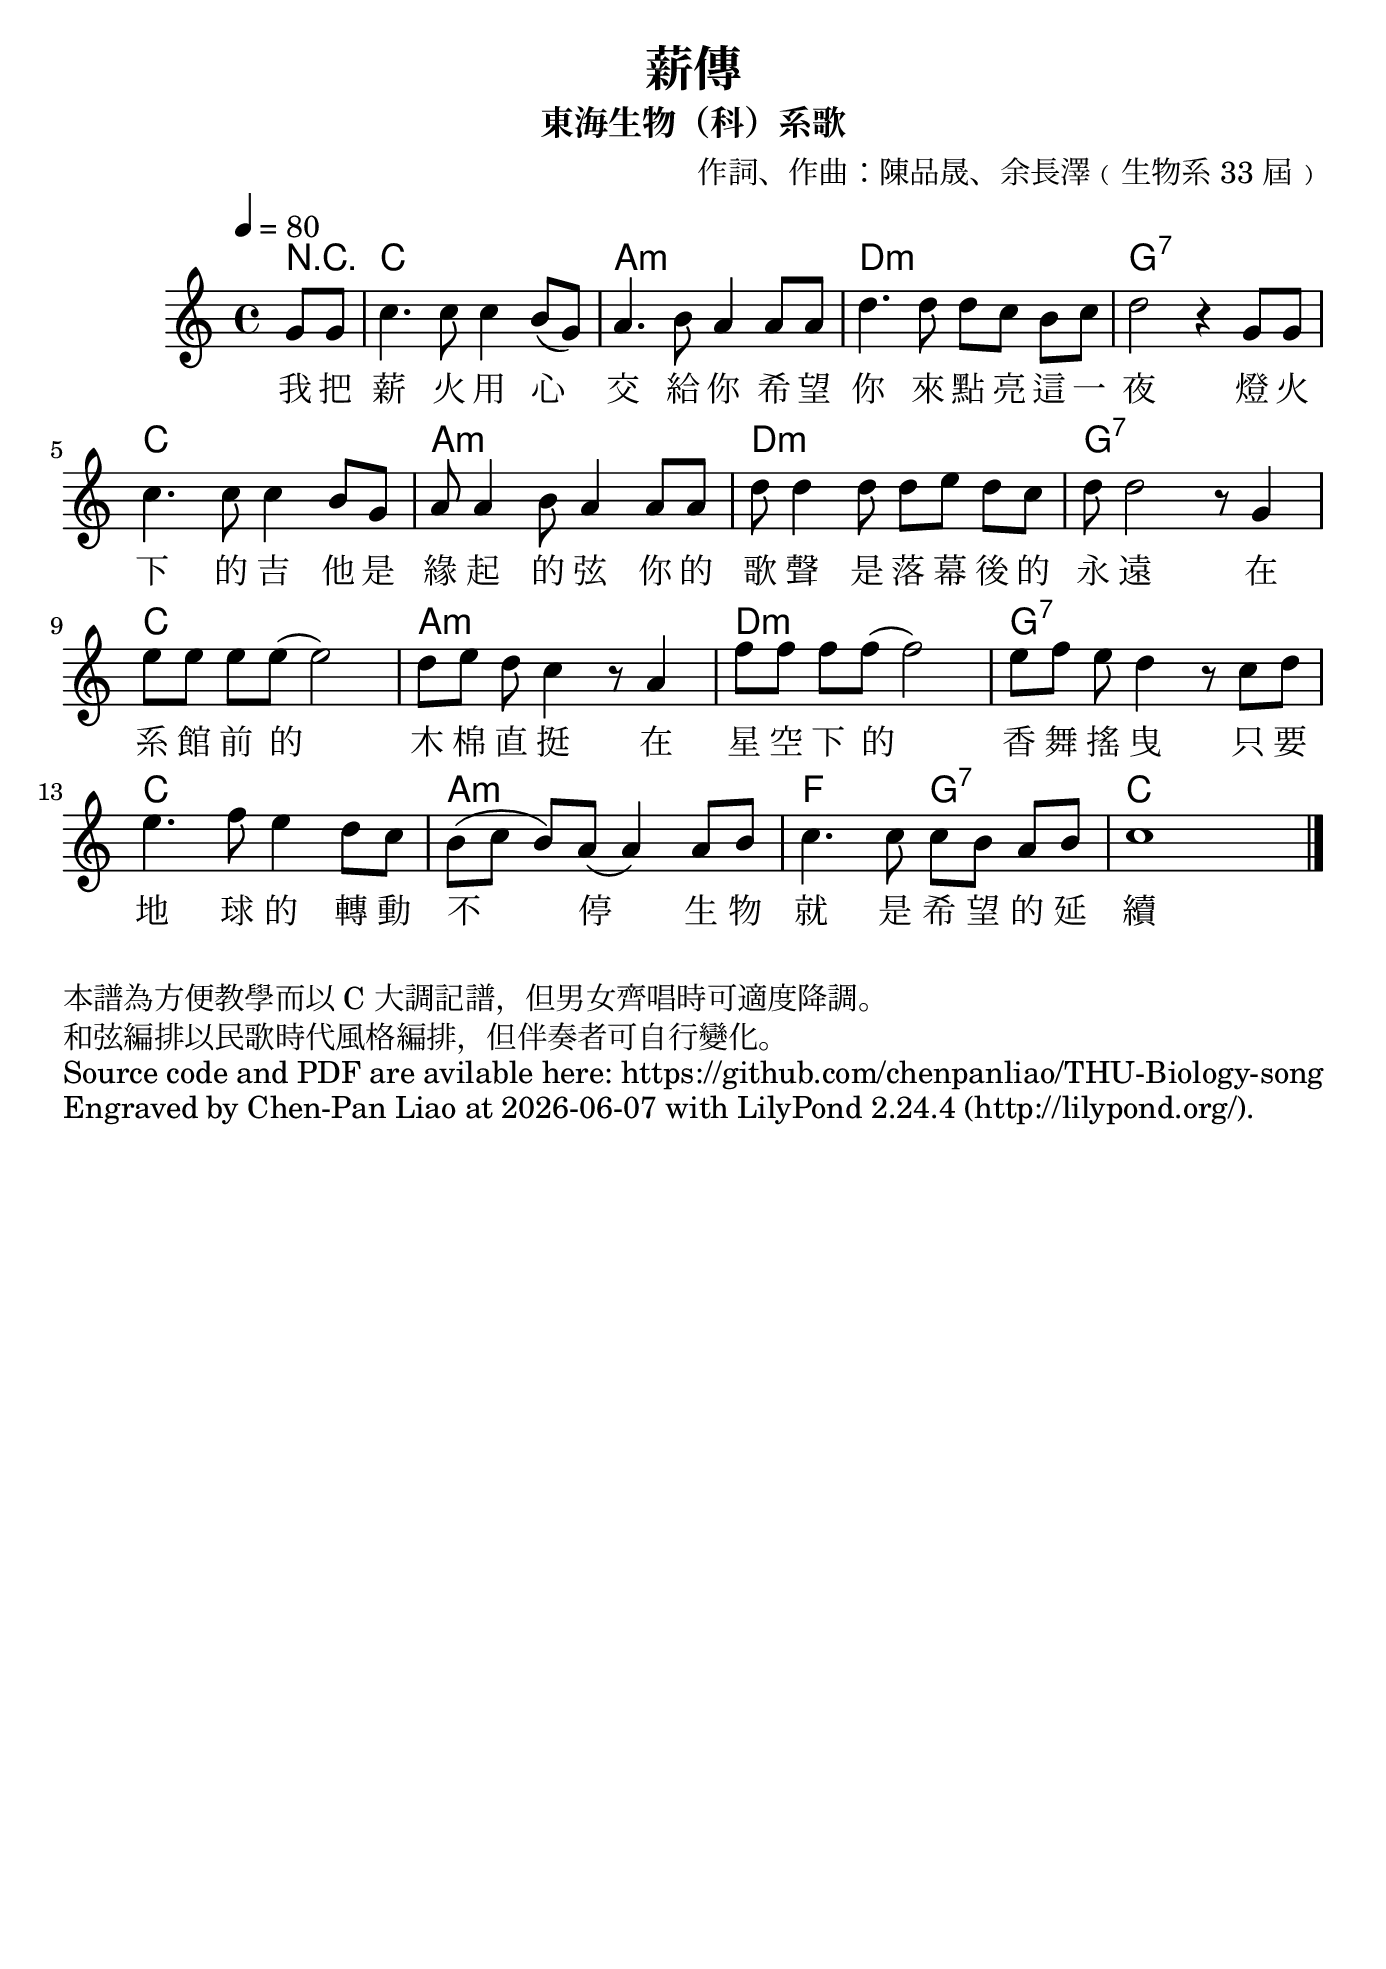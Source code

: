 \version "2.24.1"

#(set-default-paper-size "b5")

\header {
  title = "薪傳"
  subtitle = "東海生物（科）系歌"
  composer = "作詞、作曲：陳品晟、余長澤﹙生物系 33 屆﹚"
  %piece = "本譜為方便教學而以 C 大調記譜，但男女齊唱時可適度降調。"
  tagline = ""
}

<<
 \chords
 {
   \partial 4 r4 c1 a1:m d1:m g1:7
   c1 a1:m d1:m g1:7
   c1 a1:m d1:m g1:7
   c1 a1:m f2 g2:7 c
 }

 \relative c''
 {
   \time 4/4
   \tempo 4 = 80
   \key c \major
   \partial 4 g8 g | 
   c4. c8 c4 b8 (g8) | a4. b8 a4 a8 a8 | d4. d8 d8 [c8] b8 [c8] | d2 r4 g,8 g8|
   c4. c8 c4 b8 g8 | a8 a4 b8 a4 a8 a8 | d8 d4 d8 d8 [e8] d8 c8 | d8 d2 r8 g,4|
   e'8 [e] e e (e2) | d8 [e] d c4 r8 a4 | f'8 [f] f f (f2) | e8 [f] e d4 r8 c d |
   e4. f8 e4 d8 c8 | b8 ([c] b) a (a4) a8 b | c4. c8 c [b] a b | c1 \bar "|."
 }
 
 \addlyrics 
 {
   %\override Lyrics.LyricText.font-name = "Noto Serif CJK TC Medium"
   我 把 薪 火 用 心 交 給 你 希 望 你 來 點 亮 這 一 夜 燈 火 
   下 的 吉 他 是 緣 起 的 弦 你 的 歌 聲 是 落 幕 後 的 永 遠
   在 系 館 前 的 木 棉 直 挺 在 星 空 下 的 香 舞 搖 曳 只 要 
   地 球 的 轉 動 不 停 生 物 就 是 希 望 的 延 續
 }
>>

\markup{
    本譜為方便教學而以 C 大調記譜，但男女齊唱時可適度降調。}
\markup{和弦編排以民歌時代風格編排，但伴奏者可自行變化。}
\markup{Source code and PDF are avilable here: https://github.com/chenpanliao/THU-Biology-song}
\markup {
    Engraved by Chen-Pan Liao at
    \simple #(strftime "%Y-%m-%d" (localtime (current-time)))
    with \with-url #"http://lilypond.org/" 
    \line { LilyPond \simple #(lilypond-version) (http://lilypond.org/).}
  }
